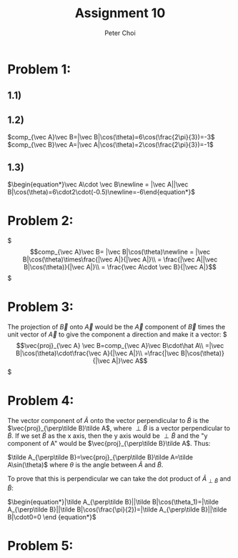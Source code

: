 #+TITLE: Assignment 10
#+AUTHOR: Peter Choi

* Problem 1:
** 1.1)
#+DOWNLOADED: screenshot @ 2021-11-01 13:15:52
[[file:2021-11-01_13-15-52_screenshot.png]]
** 1.2)
$comp_{\vec A}\vec B=|\vec B|\cos(\theta)=6\cos(\frac{2\pi}{3})=-3$
$comp_{\vec B}\vec A=|\vec A|\cos(\theta)=2\cos(\frac{2\pi}{3})=-1$
** 1.3)
$\begin{equation*}\vec A\cdot \vec B\newline = |\vec A||\vec B|\cos(\theta)=6\cdot2\cdot(-0.5)\newline=-6\end{equation*}$
* Problem 2:
$\begin{equation*}
comp_{\vec A}\vec B= |\vec B|\cos(\theta)\newline
= |\vec B|\cos(\theta)\times\frac{|\vec A|}{|\vec A|}\\
= \frac{|\vec A||\vec B|\cos(\theta)}{|\vec A|}\\
= \frac{\vec A\cdot \vec B}{|\vec A|}
\end{equation*}$

* Problem 3:
The projection of $\vec B$ onto $\vec A$ would be the $\vec A$ component of $\vec B$ times the unit vector of $\vec A$ to give the component a direction and make it a vector:
$\begin{equation*}
\vec{proj}_{\vec A} \vec B=comp_{\vec A}\vec B\cdot\hat A\\
=|\vec B|\cos(\theta)\cdot\frac{\vec A}{|\vec A|}\\
=\frac{|\vec B|\cos(\theta)}{|\vec A|}\vec A
\end{equation*}$

* Problem 4:
The vector component of $\tilde A$ onto the vector perpendicular to $\tilde B$ is the $\vec{proj}_{\perp\tilde B}\tilde A$, where $\perp\tilde B$ is a vector perpendicular to $\tilde B$. If we set $\tilde B$ as the x axis, then the y axis would be $\perp\tilde B$ and the "y component of A" would be $\vec{proj}_{\perp\tilde B}\tilde A$. Thus:

$\tilde A_{\perp\tilde B}=\vec{proj}_{\perp\tilde B}\tilde A=\tilde A\sin(\theta)$ where $\theta$ is the angle between $\tilde A$ and $\tilde B$.

To prove that this is perpendicular we can take the dot product of $\tilde A_{\perp\tilde B}$ and $\tilde B$:

$\begin{equation*}|\tilde A_{\perp\tilde B}||\tilde B|\cos(\theta_1)=|\tilde A_{\perp\tilde B}||\tilde B|\cos(\frac{\pi}{2})=|\tilde A_{\perp\tilde B}||\tilde B|\cdot0=0
\end {equation*}$

* Problem 5:
